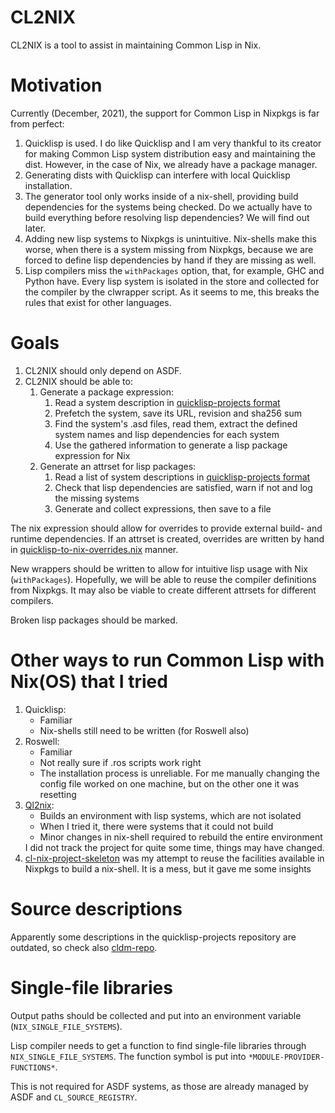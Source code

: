 * CL2NIX
CL2NIX is a tool to assist in maintaining Common Lisp in Nix.
* Motivation
Currently (December, 2021), the support for Common Lisp in Nixpkgs is far from
perfect:

1. Quicklisp is used. I do like Quicklisp and I am very thankful to its creator
   for making Common Lisp system distribution easy and maintaining the dist.
   However, in the case of Nix, we already have a package manager.
2. Generating dists with Quicklisp can interfere with local Quicklisp
   installation.
3. The generator tool only works inside of a nix-shell, providing build
   dependencies for the systems being checked. Do we actually have to build
   everything before resolving lisp dependencies? We will find out later.
4. Adding new lisp systems to Nixpkgs is unintuitive. Nix-shells make this
   worse, when there is a system missing from Nixpkgs, because we are forced to
   define lisp dependencies by hand if they are missing as well.
5. Lisp compilers miss the ~withPackages~ option, that, for example, GHC and
   Python have. Every lisp system is isolated in the store and collected for the
   compiler by the clwrapper script. As it seems to me, this breaks the rules
   that exist for other languages.
* Goals
1. CL2NIX should only depend on ASDF.
2. CL2NIX should be able to:
   1. Generate a package expression:
      1. Read a system description in [[https://github.com/quicklisp/quicklisp-projects][quicklisp-projects format]]
      2. Prefetch the system, save its URL, revision and sha256 sum
      3. Find the system's .asd files, read them, extract the defined system names and
         lisp dependencies for each system
      4. Use the gathered information to generate a lisp package
         expression for Nix
   2. Generate an attrset for lisp packages:
      1. Read a list of system descriptions in [[https://github.com/quicklisp/quicklisp-projects][quicklisp-projects format]]
      2. Check that lisp dependencies are satisfied, warn if not and log the
         missing systems
      3. Generate and collect expressions, then save to a file

The nix expression should allow for overrides to provide external build- and
runtime dependencies. If an attrset is created, overrides are written by hand in
[[https://github.com/NixOS/nixpkgs/blob/a0dbe47318bbab7559ffbfa7c4872a517833409f/pkgs/development/lisp-modules/quicklisp-to-nix-overrides.nix][quicklisp-to-nix-overrides.nix]] manner.

New wrappers should be written to allow for intuitive lisp usage with Nix
(~withPackages~). Hopefully, we will be able to reuse the compiler definitions
from Nixpkgs. It may also be viable to create different attrsets for different
compilers.

Broken lisp packages should be marked.
* Other ways to run Common Lisp with Nix(OS) that I tried
1. Quicklisp:
   - Familiar
   - Nix-shells still need to be written (for Roswell also)
2. Roswell:
   - Familiar
   - Not really sure if .ros scripts work right
   - The installation process is unreliable. For me manually changing the config
     file worked on one machine, but on the other one it was resetting
3. [[https://github.com/SquircleSpace/ql2nix][Ql2nix]]:
   - Builds an environment with lisp systems, which are not isolated
   - When I tried it, there were systems that it could not build
   - Minor changes in nix-shell required to rebuild the entire environment

   I did not track the project for quite some time, things may have changed.
4. [[https://github.com/teu5us/cl-nix-project-skeleton][cl-nix-project-skeleton]] was my attempt to reuse the facilities available in
   Nixpkgs to build a nix-shell. It is a mess, but it gave me some
   insights

* Source descriptions
Apparently some descriptions in the quicklisp-projects repository are outdated, so check also [[https://github.com/cldm/cldm-repo][cldm-repo]].

* Single-file libraries
Output paths should be collected and put into an environment variable (~NIX_SINGLE_FILE_SYSTEMS~).

Lisp compiler needs to get a function to find single-file libraries through ~NIX_SINGLE_FILE_SYSTEMS~. The function symbol is put into ~*MODULE-PROVIDER-FUNCTIONS*~.

This is not required for ASDF systems, as those are already managed by ASDF and ~CL_SOURCE_REGISTRY~.
